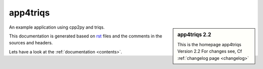 .. _welcome:

app4triqs
=========

.. sidebar:: app4triqs 2.2

   This is the homepage app4triqs Version 2.2
   For changes see, Cf :ref:`changelog page <changelog>`

An example application using cpp2py and triqs.

This documentation is generated based on `rst <https://de.wikipedia.org/wiki/ReStructuredText>`_ files
and the comments in the sources and headers.

Lets have a look at the :ref:`documentation <contents>`.
